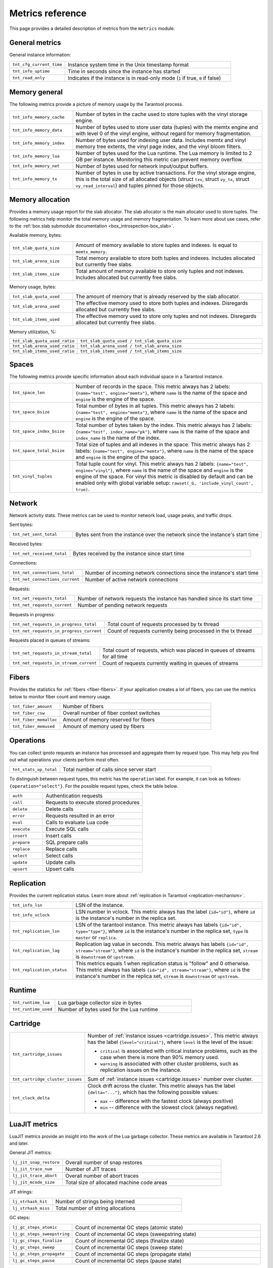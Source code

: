 ..  _metrics-reference:

Metrics reference
=================

This page provides a detailed description of metrics from the ``metrics`` module.

General metrics
---------------

General instance information:

..  container:: table

    ..  list-table::
        :widths: 25 75
        :header-rows: 0

        *   -   ``tnt_cfg_current_time``
            -   Instance system time in the Unix timestamp format
        *   -   ``tnt_info_uptime``
            -   Time in seconds since the instance has started
        *   -   ``tnt_read_only``
            -   Indicates if the instance is in read-only mode (``1`` if true, ``0`` if false)

..  _metrics-reference-memory_general:

Memory general
--------------

The following metrics provide a picture of memory usage by the Tarantool process.

..  container:: table

    ..  list-table::
        :widths: 25 75
        :header-rows: 0

        *   -   ``tnt_info_memory_cache``
            -   Number of bytes in the cache used to store
                tuples with the vinyl storage engine.
        *   -   ``tnt_info_memory_data``
            -   Number of bytes used to store user data (tuples)
                with the memtx engine and with level 0 of the vinyl engine,
                without regard for memory fragmentation.
        *   -   ``tnt_info_memory_index``
            -   Number of bytes used for indexing user data.
                Includes memtx and vinyl memory tree extents,
                the vinyl page index, and the vinyl bloom filters.
        *   -   ``tnt_info_memory_lua``
            -   Number of bytes used for the Lua runtime.
                The Lua memory is limited to 2 GB per instance.
                Monitoring this metric can prevent memory overflow.
        *   -   ``tnt_info_memory_net``
            -   Number of bytes used for network input/output buffers.
        *   -   ``tnt_info_memory_tx``
            -   Number of bytes in use by active transactions.
                For the vinyl storage engine,
                this is the total size of all allocated objects
                (struct ``txv``, struct ``vy_tx``, struct ``vy_read_interval``)
                and tuples pinned for those objects.

..  _metrics-reference-memory_allocation:

Memory allocation
-----------------

Provides a memory usage report for the slab allocator.
The slab allocator is the main allocator used to store tuples.
The following metrics help monitor the total memory usage and memory fragmentation.
To learn more about use cases, refer to the
:ref:`box.slab submodule documentation <box_introspection-box_slab>`.

Available memory, bytes:

..  container:: table

    ..  list-table::
        :widths: 25 75
        :header-rows: 0

        *   -   ``tnt_slab_quota_size``
            -   Amount of memory available to store tuples and indexes.
                Is equal to ``memtx_memory``.
        *   -   ``tnt_slab_arena_size``
            -   Total memory available to store both tuples and indexes.
                Includes allocated but currently free slabs.
        *   -   ``tnt_slab_items_size``
            -   Total amount of memory available to store only tuples and not indexes.
                Includes allocated but currently free slabs.

Memory usage, bytes:

..  container:: table

    ..  list-table::
        :widths: 25 75
        :header-rows: 0

        *   -   ``tnt_slab_quota_used``
            -   The amount of memory that is already reserved by the slab allocator.
        *   -   ``tnt_slab_arena_used``
            -   The effective memory used to store both tuples and indexes.
                Disregards allocated but currently free slabs.
        *   -   ``tnt_slab_items_used``
            -   The effective memory used to store only tuples and not indexes.
                Disregards allocated but currently free slabs.

Memory utilization, %:

..  container:: table

    ..  list-table::
        :widths: 25 75
        :header-rows: 0

        *   -   ``tnt_slab_quota_used_ratio``
            -   ``tnt_slab_quota_used / tnt_slab_quota_size``
        *   -   ``tnt_slab_arena_used_ratio``
            -   ``tnt_slab_arena_used / tnt_slab_arena_size``
        *   -   ``tnt_slab_items_used_ratio``
            -   ``tnt_slab_items_used / tnt_slab_items_size``

..  _metrics-reference-spaces:

Spaces
------

The following metrics provide specific information
about each individual space in a Tarantool instance.

..  container:: table

    ..  list-table::
        :widths: 25 75
        :header-rows: 0

        *   -   ``tnt_space_len``
            -   Number of records in the space.
                This metric always has 2 labels: ``{name="test", engine="memtx"}``,
                where ``name`` is the name of the space and
                ``engine`` is the engine of the space.
        *   -   ``tnt_space_bsize``
            -   Total number of bytes in all tuples.
                This metric always has 2 labels: ``{name="test", engine="memtx"}``,
                where ``name`` is the name of the space
                and ``engine`` is the engine of the space.
        *   -   ``tnt_space_index_bsize``
            -   Total number of bytes taken by the index.
                This metric always has 2 labels: ``{name="test", index_name="pk"}``,
                where ``name`` is the name of the space and
                ``index_name`` is the name of the index.
        *   -   ``tnt_space_total_bsize``
            -   Total size of tuples and all indexes in the space.
                This metric always has 2 labels: ``{name="test", engine="memtx"}``,
                where ``name`` is the name of the space and
                ``engine`` is the engine of the space.
        *   -   ``tnt_vinyl_tuples``
            -   Total tuple count for vinyl.
                This metric always has 2 labels: ``{name="test", engine="vinyl"}``,
                where ``name`` is the name of the space and
                ``engine`` is the engine of the space. For vinyl this metric is disabled
                by default and can be enabled only with global variable setup:
                ``rawset(_G, 'include_vinyl_count', true)``.

..  _metrics-reference-network:

Network
-------

Network activity stats.
These metrics can be used to monitor network load, usage peaks, and traffic drops.

Sent bytes:

..  container:: table

    ..  list-table::
        :widths: 25 75
        :header-rows: 0

        *   -   ``tnt_net_sent_total``
            -   Bytes sent from the instance over the network since the instance's start time

Received bytes:

..  container:: table

    ..  list-table::
        :widths: 25 75
        :header-rows: 0

        *   -   ``tnt_net_received_total``
            -   Bytes received by the instance since start time

Connections:

..  container:: table

    ..  list-table::
        :widths: 25 75
        :header-rows: 0

        *   -   ``tnt_net_connections_total``
            -   Number of incoming network connections since the instance's start time
        *   -   ``tnt_net_connections_current``
            -   Number of active network connections

Requests:

..  container:: table

    ..  list-table::
        :widths: 25 75
        :header-rows: 0

        *   -   ``tnt_net_requests_total``
            -   Number of network requests the instance has handled since its start time
        *   -   ``tnt_net_requests_current``
            -   Number of pending network requests

Requests in progress:

..  container:: table

    ..  list-table::
        :widths: 25 75
        :header-rows: 0

        *   -   ``tnt_net_requests_in_progress_total``
            -   Total count of requests processed by tx thread
        *   -   ``tnt_net_requests_in_progress_current``
            -   Count of requests currently being processed in the tx thread

Requests placed in queues of streams:

..  container:: table

    ..  list-table::
        :widths: 25 75
        :header-rows: 0

        *   -   ``tnt_net_requests_in_stream_total``
            -   Total count of requests, which was placed in queues of streams
                for all time
        *   -   ``tnt_net_requests_in_stream_current``
            -   Count of requests currently waiting in queues of streams

..  _metrics-reference-fibers:

Fibers
------

Provides the statistics for :ref:`fibers <fiber-fibers>`.
If your application creates a lot of fibers,
you can use the metrics below to monitor fiber count and memory usage.

..  container:: table

    ..  list-table::
        :widths: 25 75
        :header-rows: 0

        *   -   ``tnt_fiber_amount``
            -   Number of fibers
        *   -   ``tnt_fiber_csw``
            -   Overall number of fiber context switches
        *   -   ``tnt_fiber_memalloc``
            -   Amount of memory reserved for fibers
        *   -   ``tnt_fiber_memused``
            -   Amount of memory used by fibers

..  _metrics-reference-operations:

Operations
----------

You can collect iproto requests an instance has processed
and aggregate them by request type.
This may help you find out what operations your clients perform most often.

..  container:: table

    ..  list-table::
        :widths: 25 75
        :header-rows: 0

        *   -   ``tnt_stats_op_total``
            -   Total number of calls since server start

To distinguish between request types, this metric has the ``operation`` label.
For example, it can look as follows: ``{operation="select"}``.
For the possible request types, check the table below.

..  container:: table

    ..  list-table::
        :widths: 25 75
        :header-rows: 0

        *   -   ``auth``
            -   Authentication requests
        *   -   ``call``
            -   Requests to execute stored procedures
        *   -   ``delete``
            -   Delete calls
        *   -   ``error``
            -   Requests resulted in an error
        *   -   ``eval``
            -   Calls to evaluate Lua code
        *   -   ``execute``
            -   Execute SQL calls
        *   -   ``insert``
            -   Insert calls
        *   -   ``prepare``
            -   SQL prepare calls
        *   -   ``replace``
            -   Replace calls
        *   -   ``select``
            -   Select calls
        *   -   ``update``
            -   Update calls
        *   -   ``upsert``
            -   Upsert calls

..  _metrics-reference-replication:

Replication
-----------

Provides the current replication status.
Learn more about :ref:`replication in Tarantool <replication-mechanism>`.

..  container:: table

    ..  list-table::
        :widths: 25 75
        :header-rows: 0

        *   -   ``tnt_info_lsn``
            -   LSN of the instance.
        *   -   ``tnt_info_vclock``
            -   LSN number in vclock.
                This metric always has the label ``{id="id"}``,
                where ``id`` is the instance's number in the replica set.
        *   -   ``tnt_replication_lsn``
            -   LSN of the tarantool instance.
                This metric always has labels ``{id="id", type="type"}``, where
                ``id`` is the instance's number in the replica set,
                ``type`` is ``master`` or ``replica``.
        *   -   ``tnt_replication_lag``
            -   Replication lag value in seconds.
                This metric always has labels ``{id="id", stream="stream"}``,
                where ``id`` is the instance's number in the replica set,
                ``stream`` is ``downstream`` or ``upstream``.
        *   -   ``tnt_replication_status``
            -   This metrics equals 1 when replication status is "follow" and 0 otherwise.
                This metric always has labels ``{id="id", stream="stream"}``,
                where ``id`` is the instance's number in the replica set,
                ``stream`` is ``downstream`` or ``upstream``.

..  _metrics-reference-runtime:

Runtime
-------

..  container:: table

    ..  list-table::
        :widths: 25 75
        :header-rows: 0

        *   -   ``tnt_runtime_lua``
            -   Lua garbage collector size in bytes
        *   -   ``tnt_runtime_used``
            -   Number of bytes used for the Lua runtime

..  _metrics-reference-cartridge:

Cartridge
---------

..  container:: table

    ..  list-table::
        :widths: 25 75
        :header-rows: 0

        *   -   ``tnt_cartridge_issues``
            -   Number of :ref:`instance issues <cartridge.issues>`.
                This metric always has the label ``{level="critical"}``, where
                ``level`` is the level of the issue:

                *   ``critical`` is associated with critical instance problems,
                    such as the case when there is more than 90% memory used.
                *   ``warning`` is associated with other cluster problems,
                    such as replication issues on the instance.

        *   -   ``tnt_cartridge_cluster_issues``
            -   Sum of :ref:`instance issues <cartridge.issues>` number over cluster.

        *   -   ``tnt_clock_delta``
            -   Clock drift across the cluster.
                This metric always has the label ``{delta="..."}``,
                which has the following possible values:

                *   ``max`` -- difference with the fastest clock (always positive)
                *   ``min`` -- difference with the slowest clock (always negative).

..  _metrics-reference-luajit:

LuaJIT metrics
--------------

LuaJIT metrics provide an insight into the work of the Lua garbage collector.
These metrics are available in Tarantool 2.6 and later.

General JIT metrics:

..  container:: table

    ..  list-table::
        :widths: 25 75
        :header-rows: 0

        *   -   ``lj_jit_snap_restore``
            -   Overall number of snap restores
        *   -   ``lj_jit_trace_num``
            -   Number of JIT traces
        *   -   ``lj_jit_trace_abort``
            -   Overall number of abort traces
        *   -   ``lj_jit_mcode_size``
            -   Total size of allocated machine code areas

JIT strings:

..  container:: table

    ..  list-table::
        :widths: 25 75
        :header-rows: 0

        *   -   ``lj_strhash_hit``
            -   Number of strings being interned
        *   -   ``lj_strhash_miss``
            -   Total number of string allocations

GC steps:

..  container:: table

    ..  list-table::
        :widths: 25 75
        :header-rows: 0

        *   -   ``lj_gc_steps_atomic``
            -   Count of incremental GC steps (atomic state)
        *   -   ``lj_gc_steps_sweepstring``
            -   Count of incremental GC steps (sweepstring state)
        *   -   ``lj_gc_steps_finalize``
            -   Count of incremental GC steps (finalize state)
        *   -   ``lj_gc_steps_sweep``
            -   Count of incremental GC steps (sweep state)
        *   -   ``lj_gc_steps_propagate``
            -   Count of incremental GC steps (propagate state)
        *   -   ``lj_gc_steps_pause``
            -   Count of incremental GC steps (pause state)

Allocations:

..  container:: table

    ..  list-table::
        :widths: 25 75
        :header-rows: 0

        *   -   ``lj_gc_strnum``
            -   Number of allocated ``string`` objects
        *   -   ``lj_gc_tabnum``
            -   Number of allocated ``table`` objects
        *   -   ``lj_gc_cdatanum``
            -   Number of allocated ``cdata`` objects
        *   -   ``lj_gc_udatanum``
            -   Number of allocated ``udata`` objects
        *   -   ``lj_gc_freed``
            -   Total amount of freed memory
        *   -   ``lj_gc_memory``
            -   Current allocated Lua memory
        *   -   ``lj_gc_allocated``
            -   Total amount of allocated memory

..  _metrics-reference-psutils:

CPU metrics
-----------

The following metrics provide CPU usage statistics.
They are only available on Linux.

..  container:: table

    ..  list-table::
        :widths: 25 75
        :header-rows: 0

        *   -   ``tnt_cpu_number``
            -   Total number of processors configured by the operating system
        *   -   ``tnt_cpu_time``
            -   Host CPU time
        *   -   ``tnt_cpu_thread``
            -   Tarantool thread CPU time.
                This metric always has the labels
                ``{kind="user", thread_name="tarantool", thread_pid="pid", file_name="init.lua"}``,
                where:

                *   ``kind`` can be either ``user`` or ``system``
                *   ``thread_name`` is ``tarantool``, ``wal``, ``iproto``, or ``coio``
                *   ``file_name`` is the entrypoint file name, for example, ``init.lua``.

There are also two cross-platform metrics, which can be obtained with a ``getrusage()`` call.

..  container:: table

    ..  list-table::
        :widths: 25 75
        :header-rows: 0

        *   -   ``tnt_cpu_user_time``
            -   Tarantool CPU user time
        *   -   ``tnt_cpu_system_time``
            -   Tarantool CPU system time

..  _metrics-reference-vinyl:

Vinyl
-----

Vinyl metrics provide :ref:`vinyl engine <engines-vinyl>` statistics.

Disk
~~~~

The disk metrics are used to monitor overall data size on disk.

..  container:: table

    ..  list-table::
        :widths: 25 75
        :header-rows: 0

        *   -   ``tnt_vinyl_disk_data_size``
            -   Amount of data in bytes stored in the ``.run`` files
                located in :ref:`vinyl_dir <cfg_basic-vinyl_dir>`
        *   -   ``tnt_vinyl_disk_index_size``
            -   Amount of data in bytes stored in the ``.index`` files
                located in :ref:`vinyl_dir <cfg_basic-vinyl_dir>`

.. _metrics-reference-vinyl_regulator:

Regulator
~~~~~~~~~

The vinyl regulator decides when to commence disk IO actions.
It groups activities in batches so that they are more consistent and
efficient.

..  container:: table

    ..  list-table::
        :widths: 25 75
        :header-rows: 0

        *   -   ``tnt_vinyl_regulator_dump_bandwidth``
            -   Estimated average dumping rate, bytes per second.
                The rate value is initially 10485760 (10 megabytes per second).
                It is recalculated depending on the the actual rate.
                Only significant dumps that are larger than 1 MB are used for estimating.
        *   -   ``tnt_vinyl_regulator_write_rate``
            -   Actual average rate of performing write operations, bytes per second.
                The rate is calculated as a 5-second moving average.
                If the metric value is gradually going down,
                this can indicate disk issues.
        *   -   ``tnt_vinyl_regulator_rate_limit``
            -   Write rate limit, bytes per second.
                The regulator imposes the limit on transactions
                based on the observed dump/compaction performance.
                If the metric value is down to approximately ``10^5``,
                this indicates issues with the disk
                or the :ref:`scheduler <metrics-reference-vinyl_scheduler>`.
        *   -   ``tnt_vinyl_regulator_dump_watermark``
            -   Maximum amount of memory in bytes used
                for in-memory storing of a vinyl LSM tree.
                When this maximum is accessed, a dump must occur.
                For details, see :ref:`engines-algorithm_filling_lsm`.
                The value is slightly smaller
                than the amount of memory allocated for vinyl trees,
                reflected in the :ref:`vinyl_memory <cfg_storage-vinyl_memory>` parameter.
        *   -   ``tnt_vinyl_regulator_blocked_writers``
            -   The number of fibers that are blocked waiting
                for Vinyl level0 memory quota.

Transactional activity
~~~~~~~~~~~~~~~~~~~~~~

..  container:: table

    ..  list-table::
        :widths: 25 75
        :header-rows: 0

        *   -   ``tnt_vinyl_tx_commit``
            -   Counter of commits (successful transaction ends)
                Includes implicit commits: for example, any insert operation causes a
                commit unless it is within a
                :doc:`/reference/reference_lua/box_txn_management/begin`\ --\ :doc:`/reference/reference_lua/box_txn_management/commit`
                block.
        *   -   ``tnt_vinyl_tx_rollback``
            -   Сounter of rollbacks (unsuccessful transaction ends).
                This is not merely a count of explicit
                :doc:`/reference/reference_lua/box_txn_management/rollback`
                requests -- it includes requests that ended with errors.
        *   -   ``tnt_vinyl_tx_conflict``
            -   Counter of conflicts that caused transactions to roll back.
                The ratio ``tnt_vinyl_tx_conflict / tnt_vinyl_tx_commit``
                above 5% indicates that vinyl is not healthy.
                At that moment, you'll probably see a lot of other problems with vinyl.
        *   -   ``tnt_vinyl_tx_read_views``
            -   Current number of read views -- that is, transactions
                that entered the read-only state to avoid conflict temporarily.
                Usually the value is ``0``.
                If it stays non-zero for a long time, it is indicative of a memory leak.

Memory
~~~~~~

The following metrics show state memory areas used by vinyl for caches and write buffers.

..  container:: table

    ..  list-table::
        :widths: 25 75
        :header-rows: 0

        *   -   ``tnt_vinyl_memory_tuple_cache``
            -   Amount of memory in bytes currently used to store tuples (data)
        *   -   ``tnt_vinyl_memory_level0``
            -   "Level 0" (L0) memory area, bytes.
                L0 is the area that vinyl can use for in-memory storage of an LSM tree.
                By monitoring this metric, you can see when L0 is getting close to its
                maximum (``tnt_vinyl_regulator_dump_watermark``),
                at which time a dump will occur.
                You can expect L0 = 0 immediately after the dump operation is completed.
        *   -   ``tnt_vinyl_memory_page_index``
            -   Amount of memory in bytes currently used to store indexes.
                If the metric value is close to :ref:`vinyl_memory <cfg_storage-vinyl_memory>`,
                this indicates that :ref:`vinyl_page_size <cfg_storage-vinyl_page_size>`
                was chosen incorrectly.
        *   -   ``tnt_vinyl_memory_bloom_filter``
            -   Amount of memory in bytes used by
                :ref:`bloom filters <vinyl-lsm_disadvantages_compression_bloom_filters>`.

..  _metrics-reference-vinyl_scheduler:

Scheduler
~~~~~~~~~

The vinyl scheduler invokes the :ref:`regulator <metrics-reference-vinyl_regulator>` and
updates the related variables. This happens once per second.

..  container:: table

    ..  list-table::
        :widths: 25 75
        :header-rows: 0

        *   -   ``tnt_vinyl_scheduler_tasks``
            -   Number of scheduler dump/compaction tasks.
                The metric always has label ``{status = <status_value>}``,
                where ``<status_value>`` can be one of the following:

                *   ``inprogress`` for currently running tasks
                *   ``completed`` for successfully completed tasks
                *   ``failed`` for tasks aborted due to errors.

        *   -   ``tnt_vinyl_scheduler_dump_time``
            -   Total time in seconds spent by all worker threads performing dumps.
        *   -   ``tnt_vinyl_scheduler_dump_total``
            -   Counter of dumps completed.

..  _metrics-reference-memory_event_loop:

Event loop metrics
------------------

Event loop tx thread information:

..  container:: table

    ..  list-table::
        :widths: 25 75
        :header-rows: 0

        *   -   ``tnt_ev_loop_time``
            -   Event loop time (ms)
        *   -   ``tnt_ev_loop_prolog_time``
            -   Event loop prolog time (ms)
        *   -   ``tnt_ev_loop_epilog_time``
            -   Event loop epilog time (ms)

